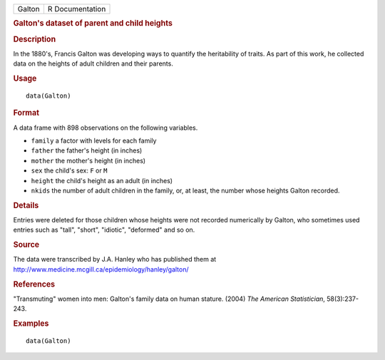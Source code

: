 .. container::

   ====== ===============
   Galton R Documentation
   ====== ===============

   .. rubric:: Galton's dataset of parent and child heights
      :name: Galton

   .. rubric:: Description
      :name: description

   In the 1880's, Francis Galton was developing ways to quantify the
   heritability of traits. As part of this work, he collected data on
   the heights of adult children and their parents.

   .. rubric:: Usage
      :name: usage

   ::

      data(Galton)

   .. rubric:: Format
      :name: format

   A data frame with 898 observations on the following variables.

   -  ``family`` a factor with levels for each family

   -  ``father`` the father's height (in inches)

   -  ``mother`` the mother's height (in inches)

   -  ``sex`` the child's sex: ``F`` or ``M``

   -  ``height`` the child's height as an adult (in inches)

   -  ``nkids`` the number of adult children in the family, or, at
      least, the number whose heights Galton recorded.

   .. rubric:: Details
      :name: details

   Entries were deleted for those children whose heights were not
   recorded numerically by Galton, who sometimes used entries such as
   "tall", "short", "idiotic", "deformed" and so on.

   .. rubric:: Source
      :name: source

   The data were transcribed by J.A. Hanley who has published them at
   http://www.medicine.mcgill.ca/epidemiology/hanley/galton/

   .. rubric:: References
      :name: references

   "Transmuting" women into men: Galton's family data on human stature.
   (2004) *The American Statistician*, 58(3):237-243.

   .. rubric:: Examples
      :name: examples

   ::

      data(Galton)
